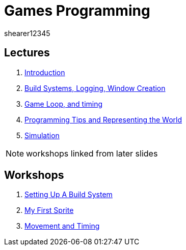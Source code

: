 = Games Programming
shearer12345
:stem: latexmath

:imagesdir: ./assets/
:revealjs_customtheme: "reveal.js/css/theme/white.css"
:source-highlighter: highlightjs

== Lectures

. link:lecture01_introduction.html[Introduction]
. link:lecture02.html[Build Systems, Logging, Window Creation]
. link:lecture03.html[Game Loop, and timing]
. link:lecture04.html[Programming Tips and Representing the World]
. link:lecture05.html[Simulation]

NOTE: workshops linked from later slides

== Workshops

. link:workshop01_settingUpABuildSystem.html[Setting Up A Build System]
. link:workshop02_myFirstSprite.html[My First Sprite]
. link:workshop03_movementAndTiming.html[Movement and Timing]
